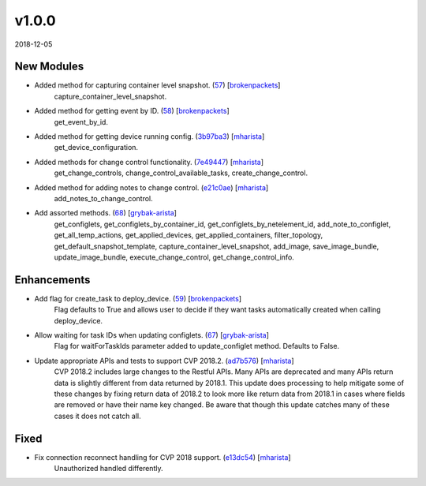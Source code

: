 ######
v1.0.0
######

2018-12-05

New Modules
^^^^^^^^^^^

* Added method for capturing container level snapshot. (`57 <https://github.com/aristanetworks/cvprac/pull/57>`_) [`brokenpackets <https://github.com/brokenpackets>`_]
    capture_container_level_snapshot.
* Added method for getting event by ID. (`58 <https://github.com/aristanetworks/cvprac/pull/58>`_) [`brokenpackets <https://github.com/brokenpackets>`_]
    get_event_by_id.
* Added method for getting device running config. (`3b97ba3 <https://github.com/aristanetworks/cvprac/commit/3b97ba3533ef0783d1a3ef6e5e060949245f4715>`_) [`mharista <https://github.com/mharista>`_]
    get_device_configuration.
* Added methods for change control functionality. (`7e49447 <https://github.com/aristanetworks/cvprac/commit/7e494473cf519a506d0445b4bf8f726fe353b753>`_) [`mharista <https://github.com/mharista>`_]
    get_change_controls, change_control_available_tasks, create_change_control.
* Added method for adding notes to change control. (`e21c0ae <https://github.com/aristanetworks/cvprac/commit/e21c0aeb7d3a6141fc2ab3876906a201ddba3dcd>`_) [`mharista <https://github.com/mharista>`_]
    add_notes_to_change_control.
* Add assorted methods. (`68 <https://github.com/aristanetworks/cvprac/pull/68>`_) [`grybak-arista <https://github.com/grybak-arista>`_]
    get_configlets, get_configlets_by_container_id, get_configlets_by_netelement_id, add_note_to_configlet, get_all_temp_actions,
    get_applied_devices, get_applied_containers, filter_topology, get_default_snapshot_template, capture_container_level_snapshot,
    add_image, save_image_bundle, update_image_bundle, execute_change_control, get_change_control_info.

Enhancements
^^^^^^^^^^^^

* Add flag for create_task to deploy_device. (`59 <https://github.com/aristanetworks/cvprac/pull/59>`_) [`brokenpackets <https://github.com/brokenpackets>`_]
    Flag defaults to True and allows user to decide if they want tasks automatically created when calling deploy_device.
* Allow waiting for task IDs when updating configlets. (`67 <https://github.com/aristanetworks/cvprac/pull/67>`_) [`grybak-arista <https://github.com/grybak-arista>`_]
    Flag for waitForTaskIds parameter added to update_configlet method. Defaults to False.
* Update appropriate APIs and tests to support CVP 2018.2. (`ad7b576 <https://github.com/aristanetworks/cvprac/commit/ad7b576758f6c8aaa839301ca68b4669ac377239>`_) [`mharista <https://github.com/mharista>`_]
    CVP 2018.2 includes large changes to the Restful APIs. Many APIs are deprecated and many APIs return data is slightly different from data returned by 2018.1.
    This update does processing to help mitigate some of these changes by fixing return data of 2018.2 to look more like return data from 2018.1 in cases where
    fields are removed or have their name key changed. Be aware that though this update catches many of these cases it does not catch all.

Fixed
^^^^^

* Fix connection reconnect handling for CVP 2018 support. (`e13dc54 <https://github.com/aristanetworks/cvprac/commit/e13dc546ecccf7fd25fd48458226cbe9c3cf0aa8>`_) [`mharista <https://github.com/mharista>`_]
    Unauthorized handled differently.
